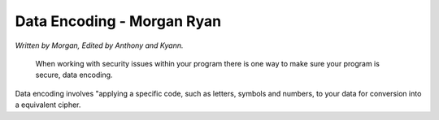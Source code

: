 Data Encoding - Morgan Ryan
=============

*Written by Morgan, Edited by Anthony and Kyann.*

	When working with security issues within your program there is one way to make sure your program is secure, data encoding.
Data encoding involves "applying a specific code, such as letters, symbols and numbers, to your data for conversion into a equivalent cipher.
